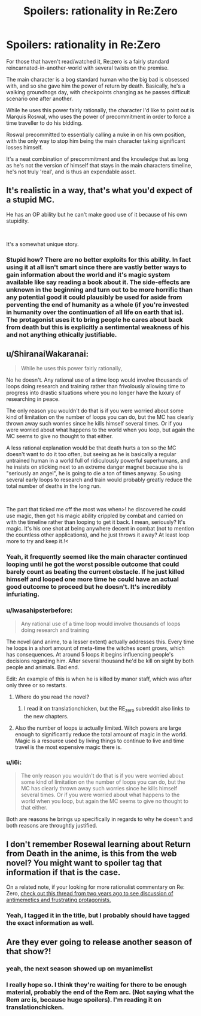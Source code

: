 #+TITLE: Spoilers: rationality in Re:Zero

* Spoilers: rationality in Re:Zero
:PROPERTIES:
:Author: Iwasahipsterbefore
:Score: 15
:DateUnix: 1538271965.0
:DateShort: 2018-Sep-30
:END:
For those that haven't read/watched it, Re:zero is a fairly standard reincarnated-in-another-world with several twists on the premise.

The main character is a bog standard human who the big bad is obsessed with, and so she gave him the power of return by death. Basically, he's a walking groundhogs day, with checkpoints changing as he passes difficult scenario one after another.

While he uses this power fairly rationally, the character I'd like to point out is Marquis Roswal, who uses the power of precommitment in order to force a time traveller to do his bidding.

Roswal precommitted to essentially calling a nuke in on his own position, with the only way to stop him being the main character taking significant losses himself.

It's a neat combination of precommitment and the knowledge that as long as he's not the version of himself that stays in the main characters timeline, he's not truly 'real', and is thus an expendable asset.


** It's realistic in a way, that's what you'd expect of a stupid MC.

He has an OP ability but he can't make good use of it because of his own stupidity.

​

It's a somewhat unique story.
:PROPERTIES:
:Author: fassina2
:Score: 15
:DateUnix: 1538304586.0
:DateShort: 2018-Sep-30
:END:

*** Stupid how? There are no better exploits for this ability. In fact using it at all isn't smart since there are vastly better ways to gain information about the world and it's magic system available like say reading a book about it. The side-effects are unknown in the beginning and turn out to be more horrific than any potential good it could plausibly be used for aside from perventing the end of humanity as a whole (if you're invested in humanity over the continuation of all life on earth that is). The protagonist uses it to bring people he cares about back from death but this is explicitly a sentimental weakness of his and not anything ethically justifiable.
:PROPERTIES:
:Author: i6i
:Score: 2
:DateUnix: 1538408774.0
:DateShort: 2018-Oct-01
:END:


** u/ShiranaiWakaranai:
#+begin_quote
  While he uses this power fairly rationally,
#+end_quote

No he doesn't. Any rational use of a time loop would involve thousands of loops doing research and training rather than frivolously allowing time to progress into drastic situations where you no longer have the luxury of researching in peace.

The only reason you wouldn't do that is if you were worried about some kind of limitation on the number of loops you can do, but the MC has clearly thrown away such worries since he kills himself several times. Or if you were worried about what happens to the world when you loop, but again the MC seems to give no thought to that either.

A less rational explanation would be that death hurts a ton so the MC doesn't want to do it too often, but seeing as he is basically a regular untrained human in a world full of ridiculously powerful superhumans, and he insists on sticking next to an extreme danger magnet because she is "seriously an angel", he is going to die a ton of times anyway. So using several early loops to research and train would probably greatly reduce the total number of deaths in the long run.

​

The part that ticked me off the most was when>! he discovered he could use magic, then got his magic ability crippled by combat and carried on with the timeline rather than looping to get it back. I mean, seriously? It's magic. It's his one shot at being anywhere decent in combat (not to mention the countless other applications), and he just throws it away? At least loop more to try and keep it.!<
:PROPERTIES:
:Author: ShiranaiWakaranai
:Score: 39
:DateUnix: 1538288898.0
:DateShort: 2018-Sep-30
:END:

*** Yeah, it frequently seemed like the main character continued looping until he got the worst possible outcome that could barely count as beating the current obstacle. If he just killed himself and looped one more time he could have an actual good outcome to proceed but he doesn't. It's incredibly infuriating.
:PROPERTIES:
:Author: Dragonheart91
:Score: 29
:DateUnix: 1538289549.0
:DateShort: 2018-Sep-30
:END:


*** u/Iwasahipsterbefore:
#+begin_quote
  Any rational use of a time loop would involve thousands of loops doing research and training
#+end_quote

The novel (and anime, to a lesser extent) actually addresses this. Every time he loops in a short amount of meta-time the witches scent grows, which has consequences. At around 5 loops it begins influencing people's decisions regarding him. After several thousand he'd be kill on sight by both people and animals. Bad end.

Edit: An example of this is when he is killed by manor staff, which was after only three or so restarts.
:PROPERTIES:
:Author: Iwasahipsterbefore
:Score: 31
:DateUnix: 1538289398.0
:DateShort: 2018-Sep-30
:END:

**** Where do you read the novel?
:PROPERTIES:
:Author: SkyTroupe
:Score: 6
:DateUnix: 1538320468.0
:DateShort: 2018-Sep-30
:END:

***** I read it on translationchicken, but the RE_zero subreddit also links to the new chapters.
:PROPERTIES:
:Author: Iwasahipsterbefore
:Score: 3
:DateUnix: 1538345830.0
:DateShort: 2018-Oct-01
:END:


**** Also the number of loops /is/ actually limited. Witch powers are large enough to significantly reduce the total amount of magic in the world. Magic is a resource used by living things to continue to live and time travel is the most expensive magic there is.
:PROPERTIES:
:Author: i6i
:Score: 5
:DateUnix: 1538407940.0
:DateShort: 2018-Oct-01
:END:


*** u/i6i:
#+begin_quote
  The only reason you wouldn't do that is if you were worried about some kind of limitation on the number of loops you can do, but the MC has clearly thrown away such worries since he kills himself several times. Or if you were worried about what happens to the world when you loop, but again the MC seems to give no thought to that either.
#+end_quote

Both are reasons he brings up specifically in regards to why he doesn't and both reasons are throughtly justified.
:PROPERTIES:
:Author: i6i
:Score: 5
:DateUnix: 1538409091.0
:DateShort: 2018-Oct-01
:END:


** I don't remember Rosewal learning about Return from Death in the anime, is this from the web novel? You might want to spoiler tag that information if that is the case.

On a related note, if your looking for more rationalist commentary on Re: Zero, [[https://www.reddit.com/r/rational/comments/4uj9fe/dc_the_anime_re_zero_shares_some_aspects_of/][check out this thread from two years ago to see discussion of antimemetics and frustrating protagonists.]]
:PROPERTIES:
:Author: natron88
:Score: 8
:DateUnix: 1538290281.0
:DateShort: 2018-Sep-30
:END:

*** Yeah, I tagged it in the title, but I probably should have tagged the exact information as well.
:PROPERTIES:
:Author: Iwasahipsterbefore
:Score: 6
:DateUnix: 1538290444.0
:DateShort: 2018-Sep-30
:END:


** Are they ever going to release another season of that show?!
:PROPERTIES:
:Author: libertarian_reddit
:Score: 4
:DateUnix: 1538286581.0
:DateShort: 2018-Sep-30
:END:

*** yeah, the next season showed up on myanimelist
:PROPERTIES:
:Score: 4
:DateUnix: 1538290157.0
:DateShort: 2018-Sep-30
:END:


*** I really hope so. I think they're waiting for there to be enough material, probably the end of the Rem arc. (Not saying what the Rem arc is, because huge spoilers). I'm reading it on translationchicken.
:PROPERTIES:
:Author: Iwasahipsterbefore
:Score: 3
:DateUnix: 1538287658.0
:DateShort: 2018-Sep-30
:END:
